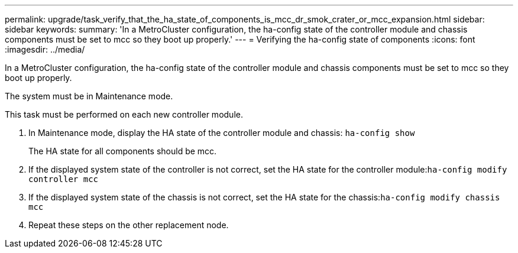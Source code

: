 ---
permalink: upgrade/task_verify_that_the_ha_state_of_components_is_mcc_dr_smok_crater_or_mcc_expansion.html
sidebar: sidebar
keywords: 
summary: 'In a MetroCluster configuration, the ha-config state of the controller module and chassis components must be set to mcc so they boot up properly.'
---
= Verifying the ha-config state of components
:icons: font
:imagesdir: ../media/

[.lead]
In a MetroCluster configuration, the ha-config state of the controller module and chassis components must be set to mcc so they boot up properly.

The system must be in Maintenance mode.

This task must be performed on each new controller module.

. In Maintenance mode, display the HA state of the controller module and chassis: `ha-config show`
+
The HA state for all components should be mcc.

. If the displayed system state of the controller is not correct, set the HA state for the controller module:``ha-config modify controller mcc``
. If the displayed system state of the chassis is not correct, set the HA state for the chassis:``ha-config modify chassis mcc``
. Repeat these steps on the other replacement node.
